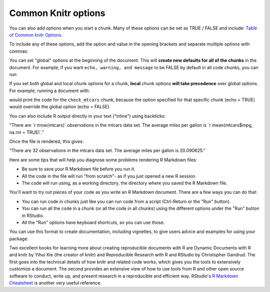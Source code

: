 ====================
Common Knitr options
====================

You can also add options when you start a chunk. Many of these options can be set as TRUE / FALSE and include: `Table of Common knitr Options <https://bookdown.org/rdpeng/RProgDA/documentation.html#common-knitr-chunk-options>`_.

To include any of these options, add the option and value in the opening brackets and separate multiple options with commas:

.. code-block:: r
    :linenos:
    
    ```{r  messages = FALSE, echo = FALSE}
    mtcars[1, 1:3]
    ```
    
You can set "global" options at the beginning of the document. This will **create new defaults for all of the chunks** in the document. For example, if you want ``echo, warning, and message`` to be FALSE by default in all code chunks, you can run:


.. code-block:: r
    :linenos:
    
    ```{r  global_options}
    knitr::opts_chunk$set(echo = FALSE, message = FALSE,
    warning = FALSE)
    ```
   
If you set both global and local chunk options for a chunk, **local** chunk options **will take precedence** over global options. For example, running a document with:

.. code-block:: r
    :linenos:
    
    ```{r  global_options}
    knitr::opts_chunk$set(echo = FALSE, message = FALSE,
    warning = FALSE)
    ```


    ```{r  check_mtcars, echo = TRUE}
    head(mtcars, 1)
    ```

would print the code for the ``check_mtcars`` chunk, because the option specified for that specific chunk (echo = TRUE) would override the global option (echo = FALSE).

You can also include R output directly in your text ("inline") using backticks:

"There are \`r nrow(mtcars)\` observations in the mtcars data set. The average miles per gallon is \`r mean(mtcars$mpg, na.rm = TRUE)\`."

Once the file is rendered, this gives:

"There are 32 observations in the mtcars data set. The average miles per gallon is 20.090625."

Here are some tips that will help you diagnose some problems rendering R Markdown files:

- Be sure to save your R Markdown file before you run it.
- All the code in the file will run "from scratch"- as if you just opened a new R session.
- The code will run using, as a working directory, the directory where you saved the R Markdown file.

You'll want to try out pieces of your code as you write an R Markdown document. There are a few ways you can do that:

- You can run code in chunks just like you can run code from a script (Ctrl-Return or the "Run" button).
- You can run all the code in a chunk (or all the code in all chunks) using the different options under the "Run" button in RStudio.
- All the "Run" options have keyboard shortcuts, so you can use those.

You can use this format to create documentation, including vignettes, to give users advice and examples for using your package.

Two excellent books for learning more about creating reproducible documents with R are Dynamic Documents with R and knitr by Yihui Xie (the creator of knitr) and Reproducible Research with R and RStudio by Christopher Gandrud. The first goes into the technical details of how knitr and related code works, which gives you the tools to extensively customize a document. The second provides an extensive view of how to use tools from R and other open source software to conduct, write up, and present research in a reproducible and efficient way. RStudio's `R Markdown Cheatsheet <https://www.rstudio.com/wp-content/uploads/2015/02/rmarkdown-cheatsheet.pdf>`_ is another very useful reference.




